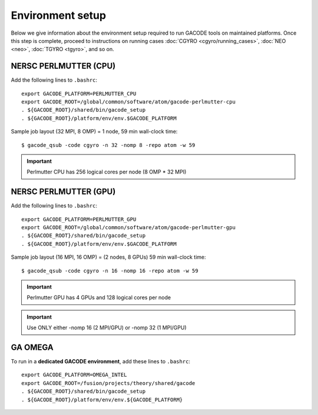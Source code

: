 Environment setup
=================

Below we give information about the environment setup required to run GACODE tools on maintained platforms.  Once this step is complete, proceed to instructions on running cases :doc:`CGYRO <cgyro/running_cases>`, :doc:`NEO <neo>`, :doc:`TGYRO <tgyro>`, and so on.

NERSC PERLMUTTER (CPU)
----------------------

Add the following lines to ``.bashrc``::

  export GACODE_PLATFORM=PERLMUTTER_CPU
  export GACODE_ROOT=/global/common/software/atom/gacode-perlmutter-cpu
  . ${GACODE_ROOT}/shared/bin/gacode_setup
  . ${GACODE_ROOT}/platform/env/env.$GACODE_PLATFORM

  
Sample job layout (32 MPI, 8 OMP) = 1 node, 59 min wall-clock time::

  $ gacode_qsub -code cgyro -n 32 -nomp 8 -repo atom -w 59

.. important::
   Perlmutter CPU has 256 logical cores per node (8 OMP * 32 MPI)
  
NERSC PERLMUTTER (GPU)
----------------------

Add the following lines to ``.bashrc``::

  export GACODE_PLATFORM=PERLMUTTER_GPU
  export GACODE_ROOT=/global/common/software/atom/gacode-perlmutter-gpu
  . ${GACODE_ROOT}/shared/bin/gacode_setup
  . ${GACODE_ROOT}/platform/env/env.$GACODE_PLATFORM

Sample job layout (16 MPI, 16 OMP) = (2 nodes, 8 GPUs) 59 min wall-clock time::

  $ gacode_qsub -code cgyro -n 16 -nomp 16 -repo atom -w 59

.. important::
   Perlmutter GPU has 4 GPUs and 128 logical cores per node

.. important::
   Use ONLY either -nomp 16 (2 MPI/GPU) or -nomp 32 (1 MPI/GPU)

GA OMEGA
--------

To run in a **dedicated GACODE environment**, add these lines to ``.bashrc``::

  export GACODE_PLATFORM=OMEGA_INTEL
  export GACODE_ROOT=/fusion/projects/theory/shared/gacode
  . ${GACODE_ROOT}/shared/bin/gacode_setup
  . ${GACODE_ROOT}/platform/env/env.${GACODE_PLATFORM}

